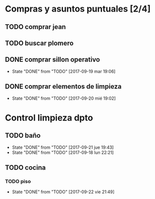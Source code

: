 
* Compras y asuntos puntuales [2/4]
** TODO comprar jean
DEADLINE: <2017-09-20 mié>
** TODO buscar plomero
DEADLINE: <2017-09-22 vie>
** DONE comprar sillon operativo
DEADLINE: <2017-09-22 vie>
- State "DONE"       from "TODO"       [2017-09-19 mar 19:06]

** DONE comprar elementos de limpieza
SCHEDULED: <2017-09-21 jue>
- State "DONE"       from "TODO"       [2017-09-20 mié 19:02]
* Control limpieza dpto
** TODO baño
SCHEDULED: <2017-09-28 jue .+7d>
- State "DONE"       from "TODO"       [2017-09-21 jue 19:43]
- State "DONE"       from "TODO"       [2017-09-18 lun 22:21]
:PROPERTIES:
:LAST_REPEAT: [2017-09-21 jue 19:43]
:END:
** TODO cocina
*** TODO piso
SCHEDULED: <2017-09-29 vie .+7d>
- State "DONE"       from "TODO"       [2017-09-22 vie 21:49]
:PROPERTIES:
:LAST_REPEAT: [2017-09-22 vie 21:49]
:END:

